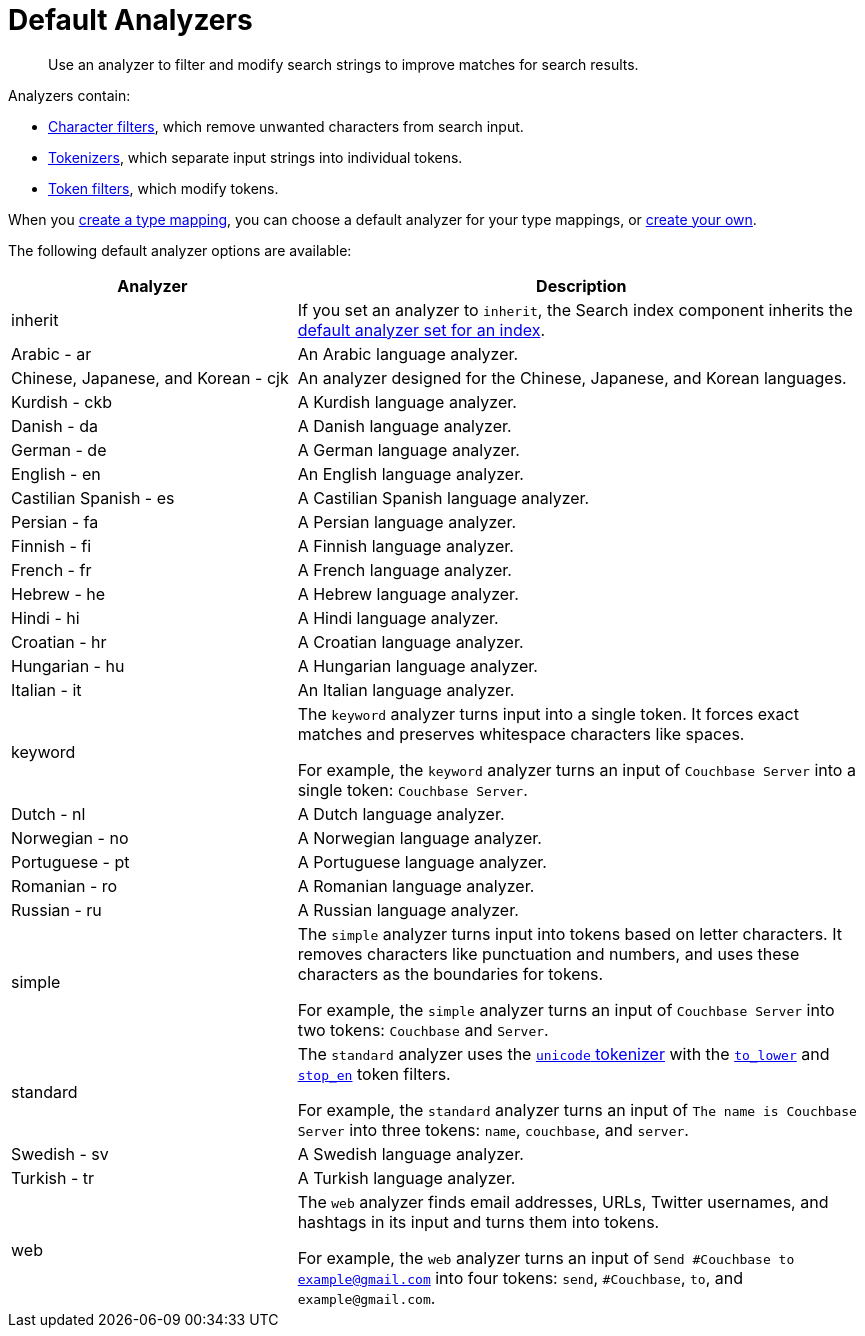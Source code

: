 = Default Analyzers 
:page-topic-type: reference
:page-ui-name: {ui-name}
:page-product-name: {product-name}
:page-aliases: quick-index-supported-languages.adoc
:description: Use an analyzer to filter and modify search strings to improve matches for search results. 
 

[abstract]
{description}

Analyzers contain:

* xref:customize-index.adoc#character-filters[Character filters], which remove unwanted characters from search input.
* xref:customize-index.adoc#tokenizers[Tokenizers], which separate input strings into individual tokens.
* xref:customize-index.adoc#token-filters[Token filters], which modify tokens.

When you xref:create-type-mapping.adoc[create a type mapping], you can choose a default analyzer for your type mappings, or xref:create-custom-analyzer.adoc[create your own].

The following default analyzer options are available: 

[cols="1,2"]
|====
|Analyzer |Description 

| inherit 
| If you set an analyzer to `inherit`, the Search index component inherits the xref:set-advanced-settings.adoc#default-analyzer[default analyzer set for an index]. 

| Arabic - ar 
| An Arabic language analyzer.

| Chinese, Japanese, and Korean - cjk 
| An analyzer designed for the Chinese, Japanese, and Korean languages.

| Kurdish - ckb 
| A Kurdish language analyzer.

| Danish - da 
| A Danish language analyzer.

| German - de 
| A German language analyzer.

| English - en 
| An English language analyzer.

| Castilian Spanish - es 
| A Castilian Spanish language analyzer.

| Persian - fa 
| A Persian language analyzer.

| Finnish - fi 
| A Finnish language analyzer.

| French - fr 
| A French language analyzer.

| Hebrew - he 
| A Hebrew language analyzer.

| Hindi - hi 
| A Hindi language analyzer.

| Croatian - hr 
| A Croatian language analyzer.

| Hungarian - hu 
| A Hungarian language analyzer.

| Italian - it 
| An Italian language analyzer.

|[[keyword]]keyword 
a| The `keyword` analyzer turns input into a single token. 
It forces exact matches and preserves whitespace characters like spaces. 

For example, the `keyword` analyzer turns an input of `Couchbase Server` into a single token: `Couchbase Server`.

| Dutch - nl 
| A Dutch language analyzer.

| Norwegian - no 
| A Norwegian language analyzer.

| Portuguese - pt 
| A Portuguese language analyzer.

| Romanian - ro 
| A Romanian language analyzer.

| Russian - ru 
| A Russian language analyzer.

| simple 
a| The `simple` analyzer turns input into tokens based on letter characters. 
It removes characters like punctuation and numbers, and uses these characters as the boundaries for tokens. 

For example, the `simple` analyzer turns an input of `Couchbase Server` into two tokens: `Couchbase` and `Server`.

| standard 
a| The `standard` analyzer uses the xref:default-tokenizers-reference.adoc#unicode[`unicode` tokenizer] with the xref:default-token-filters-reference.adoc#to-lower[`to_lower`] and xref:default-token-filters-reference.adoc#stop-en[`stop_en`] token filters. 

For example, the `standard` analyzer turns an input of `The name is Couchbase Server` into three tokens: `name`, `couchbase`, and `server`.

| Swedish - sv 
|A Swedish language analyzer.

| Turkish - tr 
| A Turkish language analyzer.

| web 
a| The `web` analyzer finds email addresses, URLs, Twitter usernames, and hashtags in its input and turns them into tokens. 

For example, the `web` analyzer turns an input of `Send #Couchbase to example@gmail.com` into four tokens: `send`, `#Couchbase`, `to`, and `example@gmail.com`.

|====